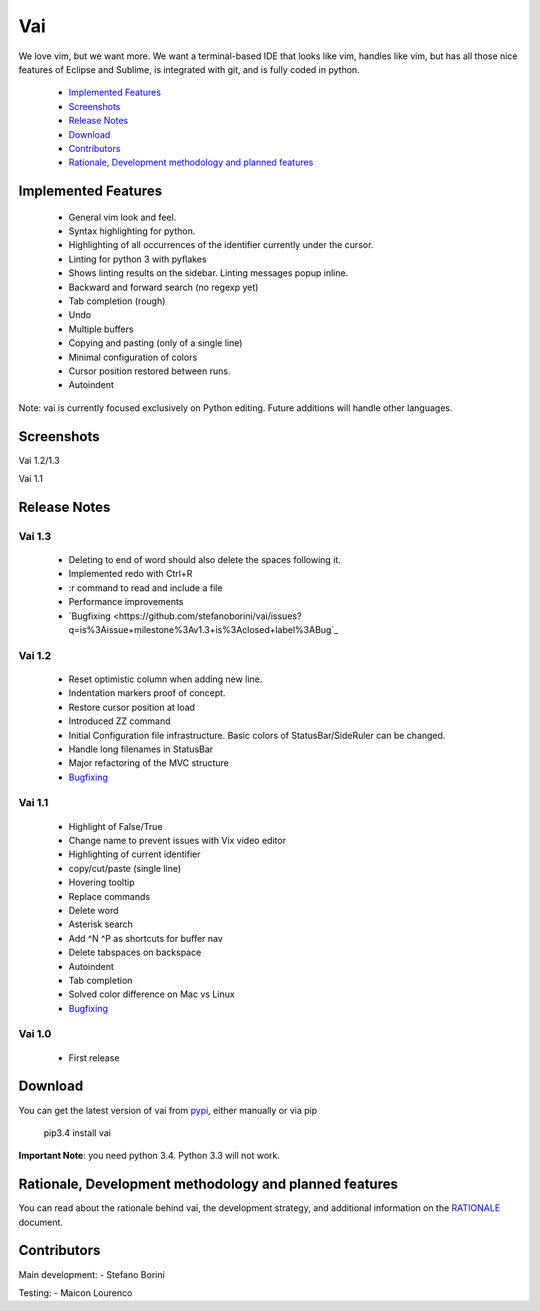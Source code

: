 Vai
===

.. image:: https://travis-ci.org/stefanoborini/vai.svg?branch=master
   :target: https://travis-ci.org/stefanoborini/vai
   :alt: Build status
.. image:: https://pypip.in/download/vai/badge.png
   :target: https://pypi.python.org/pypi/vai/
   :alt: Downloads
.. image:: https://pypip.in/py_versions/vai/badge.svg
   :target: https://pypi.python.org/pypi/vai/
   :alt: Supported Python versions
.. image:: https://pypip.in/version/vai/badge.png
   :target: https://pypi.python.org/pypi/vai/
   :alt: Latest version
.. image:: https://landscape.io/github/stefanoborini/vai/master/landscape.png
   :target: https://landscape.io/github/stefanoborini/vai
   :alt: Latest version
   
We love vim, but we want more. We want a terminal-based IDE that looks like vim,
handles like vim, but has all those nice features of Eclipse and Sublime, is
integrated with git, and is fully coded in python. 

   - `Implemented Features`_
   - `Screenshots`_
   - `Release Notes`_
   - `Download`_
   - `Contributors`_
   - `Rationale, Development methodology and planned features`_


Implemented Features
--------------------

   - General vim look and feel.
   - Syntax highlighting for python.
   - Highlighting of all occurrences of the identifier currently under the cursor.
   - Linting for python 3 with pyflakes
   - Shows linting results on the sidebar. Linting messages popup inline.
   - Backward and forward search (no regexp yet)
   - Tab completion (rough)
   - Undo
   - Multiple buffers
   - Copying and pasting (only of a single line)
   - Minimal configuration of colors
   - Cursor position restored between runs.
   - Autoindent

Note: vai is currently focused exclusively on Python editing. Future additions will handle other languages.

Screenshots
-----------

Vai 1.2/1.3

.. image:: https://github.com/stefanoborini/vai/blob/master/static/images/screenshot-1.2.gif

Vai 1.1

.. image:: https://github.com/stefanoborini/vai/blob/master/static/images/screenshot-1.1.png

Release Notes
-------------

Vai 1.3
~~~~~~~

   - Deleting to end of word should also delete the spaces following it.
   - Implemented redo with Ctrl+R
   - :r command to read and include a file
   - Performance improvements
   - `Bugfixing <https://github.com/stefanoborini/vai/issues?q=is%3Aissue+milestone%3Av1.3+is%3Aclosed+label%3ABug`_

Vai 1.2
~~~~~~~

   - Reset optimistic column when adding new line.
   - Indentation markers proof of concept.
   - Restore cursor position at load
   - Introduced ZZ command
   - Initial Configuration file infrastructure. Basic colors of StatusBar/SideRuler can be changed.
   - Handle long filenames in StatusBar
   - Major refactoring of the MVC structure
   - `Bugfixing <https://github.com/stefanoborini/vai/issues?q=milestone%3Av1.2+label%3ABug>`_

Vai 1.1
~~~~~~~

   - Highlight of False/True  
   - Change name to prevent issues with Vix video editor
   - Highlighting of current identifier 
   - copy/cut/paste (single line)
   - Hovering tooltip
   - Replace commands
   - Delete word 
   - Asterisk search
   - Add ^N ^P as shortcuts for buffer nav 
   - Delete tabspaces on backspace
   - Autoindent
   - Tab completion
   - Solved color difference on Mac vs Linux
   - `Bugfixing <https://github.com/stefanoborini/vai/issues?q=milestone%3Av1.1+label%3ABug>`_

Vai 1.0
~~~~~~~

   - First release

Download
--------

You can get the latest version of vai from `pypi
<https://pypi.python.org/pypi/vai>`_, either manually
or via pip

   pip3.4 install vai

**Important Note**: you need python 3.4. Python 3.3 will not work. 

Rationale, Development methodology and planned features
-------------------------------------------------------

You can read about the rationale behind vai, the development
strategy, and additional information on the `RATIONALE <https://github.com/stefanoborini/vai/blob/master/RATIONALE.rst>`_ 
document.


Contributors
------------

Main development:
- Stefano Borini

Testing:
- Maicon Lourenco


